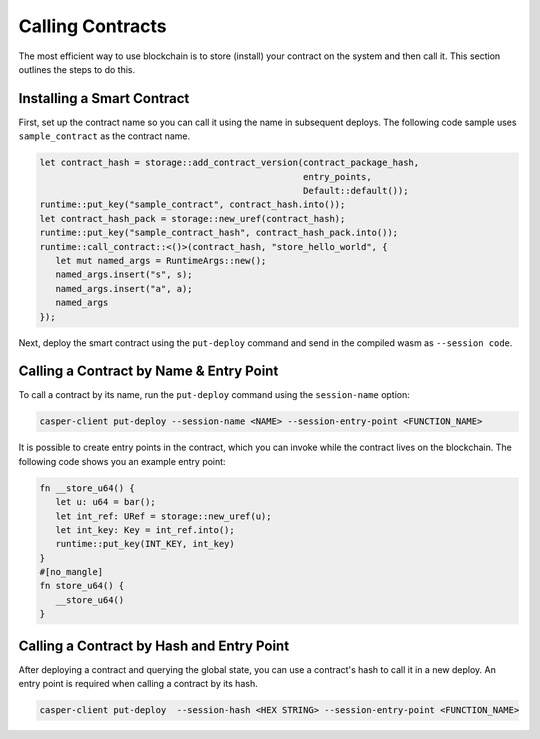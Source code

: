 Calling Contracts
=================

The most efficient way to use blockchain is to store (install) your contract on the system and then call it. This section outlines the steps to do this.

Installing a Smart Contract
---------------------------

First, set up the contract name so you can call it using the name in subsequent deploys. The following code sample uses ``sample_contract`` as the contract name.

.. code-block:: rust

   let contract_hash = storage::add_contract_version(contract_package_hash, 
                                                     entry_points, 
                                                     Default::default());
   runtime::put_key("sample_contract", contract_hash.into());
   let contract_hash_pack = storage::new_uref(contract_hash);
   runtime::put_key("sample_contract_hash", contract_hash_pack.into());
   runtime::call_contract::<()>(contract_hash, "store_hello_world", {
      let mut named_args = RuntimeArgs::new();
      named_args.insert("s", s);
      named_args.insert("a", a);
      named_args
   });

Next, deploy the smart contract using the ``put-deploy`` command and send in the compiled wasm as ``--session code``.

Calling a Contract by Name & Entry Point
----------------------------------------

To call a contract by its name, run the ``put-deploy`` command using the ``session-name`` option:

.. code-block:: bash

   casper-client put-deploy --session-name <NAME> --session-entry-point <FUNCTION_NAME>

It is possible to create entry points in the contract, which you can invoke while the contract lives on the blockchain. The following code shows you an example entry point:

.. code-block:: rust

   fn __store_u64() {
      let u: u64 = bar();
      let int_ref: URef = storage::new_uref(u);
      let int_key: Key = int_ref.into();
      runtime::put_key(INT_KEY, int_key)
   }
   #[no_mangle]
   fn store_u64() {
      __store_u64()
   }


Calling a Contract by Hash and Entry Point
----------------------------------------

After deploying a contract and querying the global state, you can use a contract's hash to call it in a new deploy. An entry point is required when calling a contract by its hash. 

.. code-block:: bash

   casper-client put-deploy  --session-hash <HEX STRING> --session-entry-point <FUNCTION_NAME>